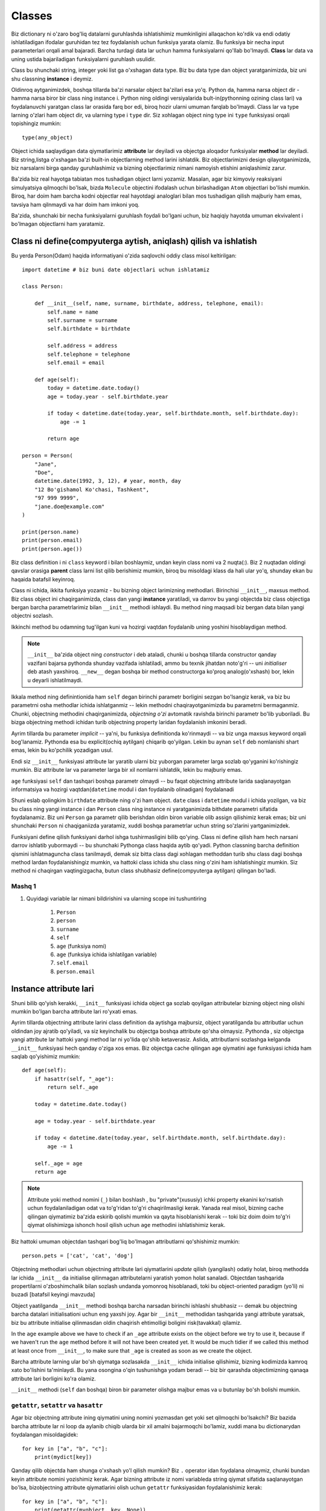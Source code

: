 *******
Classes
*******

Biz dictionary ni o'zaro bog'liq datalarni guruhlashda ishlatishimiz mumkinligini allaqachon ko'rdik va endi odatiy ishlatiladigan ifodalar guruhidan tez tez foydalanish uchun funksiya yarata olamiz. Bu funksiya bir necha input parameterlari orqali amal bajaradi. Barcha turdagi data lar uchun hamma funksiyalarni qo'llab bo'lmaydi. **Class** lar data va uning ustida bajariladigan funksiyalarni guruhlash usulidir.

Class bu shunchaki string, integer yoki list ga o'xshagan data type. Biz bu data type dan object yaratganimizda, biz uni shu classning **instance** i deymiz.

Oldinroq aytganimizdek, boshqa tillarda ba'zi narsalar object ba'zilari esa yo'q. Python da, hamma narsa object dir - hamma narsa biror bir class ning instance i. Python ning oldingi versiyalarida bult-in(pythonning ozining class lari) va foydalanuvchi yaratgan class lar orasida farq bor edi, biroq hozir ularni umuman farqlab bo'lmaydi. Class lar va type larning o'zlari ham object dir, va ularning type i ``type`` dir. Siz xohlagan object ning type ini ``type`` funksiyasi orqali topishingiz mumkin:: 

    type(any_object)


Object ichida saqlaydigan data qiymatlarimiz **attribute** lar deyiladi va objectga aloqador funksiyalar **method** lar deyiladi. Biz string,listga o'xshagan ba'zi built-in objectlarning method larini ishlatdik.
Biz objectlarimizni design qilayotganimizda, biz narsalarni birga qanday guruhlashimiz va bizning objectlarimiz  nimani namoyish etishini aniqlashimiz zarur.


Ba'zida biz real hayotga tabiatan mos tushadigan object larni yozamiz. Masalan, agar biz kimyoviy reaksiyani simulyatsiya qilmoqchi bo'lsak,  bizda ``Molecule`` objectini ifodalash uchun birlashadigan ``Atom`` objectlari bo'lishi mumkin. Biroq, har doim ham barcha kodni objectlar real hayotdagi analoglari bilan mos tushadigan qilish  majburiy ham emas, tavsiya ham qilnmaydi va har doim ham imkoni yoq.

Ba'zida, shunchaki bir necha funksiyalarni guruhlash foydali bo'lgani uchun, biz haqiqiy hayotda umuman ekvivalent i bo'lmagan objectlarni ham yaratamiz.

Class ni define(compyuterga aytish, aniqlash) qilish va ishlatish
=================================================================

Bu yerda Person(Odam) haqida informatiyani o'zida saqlovchi oddiy class misol keltirilgan::

    import datetime # biz buni date objectlari uchun ishlatamiz

    class Person:

        def __init__(self, name, surname, birthdate, address, telephone, email):
            self.name = name
            self.surname = surname
            self.birthdate = birthdate

            self.address = address
            self.telephone = telephone
            self.email = email

        def age(self):
            today = datetime.date.today()
            age = today.year - self.birthdate.year

            if today < datetime.date(today.year, self.birthdate.month, self.birthdate.day):
                age -= 1

            return age

    person = Person(
        "Jane",
        "Doe",
        datetime.date(1992, 3, 12), # year, month, day
        "12 Bo'gishamol Ko'chasi, Tashkent",
        "97 999 9999",
        "jane.doe@example.com"
    )

    print(person.name)
    print(person.email)
    print(person.age())

Biz class definition i ni ``class`` keyword i bilan boshlaymiz, undan keyin class nomi va 2 nuqta(:). Biz 2 nuqtadan oldingi qavslar orasiga **parent** class larni list qilib berishimiz mumkin, biroq bu misoldagi klass da hali ular yo'q, shunday ekan bu haqaida batafsil keyinroq.

Class ni ichida, ikkita funksiya yozamiz - bu bizning object larimizning methodlari. Birinchisi ``__init__``, maxsus method. Biz class object ini chaqirganimizda, class dan yangi **instance** yaratiladi, va darrov bu yangi objectda biz class objectiga bergan barcha parametrlarimiz bilan  ``__init__`` methodi ishlaydi. Bu method ning maqsadi biz bergan data bilan yangi objectni sozlash.

Ikkinchi method bu odamning tug'ilgan kuni va hozirgi vaqtdan foydalanib uning yoshini hisoblaydigan method.

.. Note:: ``__init__`` ba'zida object ning *constructor* i deb ataladi, chunki u boshqa tillarda constructor qanday vazifani bajarsa pythonda shunday vazifada ishlatiladi, ammo bu texnik jihatdan noto'g'ri -- uni *initialiser* deb atash yaxshiroq. ``__new__`` degan boshqa bir method constructorga ko'proq analog(o'xshash) bor, lekin u deyarli ishlatilmaydi. 

Ikkala method ning definintionida ham ``self`` degan birinchi parametr borligini sezgan bo'lsangiz kerak, va biz bu parametrni osha methodlar ichida ishlatganmiz -- lekin methodni chaqirayotganimizda bu parametrni bermaganmiz. Chunki, objectning methodini chaqirganimizda, *objectning o'zi* avtomatik ravishda birinchi parametr bo'lib yuboriladi. Bu bizga objectning methodi ichidan turib objectning property laridan foydalanish imkonini beradi.

Ayrim tillarda bu parameter *implicit* -- ya'ni, bu funksiya definitionda ko'rinmaydi -- va biz unga maxsus keyword orqali bog'lanamiz. Pythonda esa bu explicit(ochiq aytilgan) chiqarib qo'yilgan. Lekin bu aynan ``self`` deb nomlanishi shart emas, lekin bu ko'pchilik yozadigan usul.

Endi siz ``__init__``  funksiyasi attribute lar yaratib ularni biz yuborgan parameter larga sozlab qo'yganini ko'rishingiz mumkin. Biz attribute lar va parameter larga bir xil nomlarni ishlatdik, lekin bu majburiy emas.


``age`` funksiyasi ``self`` dan tashqari boshqa parametr olmaydi -- bu faqat objectning attribute larida saqlanayotgan informatsiya va hozirgi vaqtdan(``datetime`` modul i dan foydalanib olinadigan) foydalanadi

Shuni eslab qolingkim ``birthdate`` attribute ning o'zi ham object.  ``date`` class i ``datetime`` modul i ichida yozilgan, va biz bu class ning  yangi instance i dan  ``Person`` class ning instance ni yaratganimizda bithdate parametri sifatida foydalanamiz. Biz uni ``Person`` ga parametr qilib berishdan oldin biron variable olib assign qilishimiz kerak emas; biz uni shunchaki ``Person`` ni chaqiganiizda yaratamiz, xuddi boshqa parametrlar uchun string so'zlarini yartganimizdek.

Funksiyani define qilish funksiyani darhol ishga tushirmasligini bilib qo'ying. Class ni define qilish ham hech narsani darrov ishlatib yubormaydi -- bu shunchaki Pythonga class haqida aytib qo'yadi. Python classning barcha definition qismini ishlatmaguncha class tanilmaydi, demak siz bitta class dagi xohlagan methoddan turib shu class dagi boshqa method lardan foydalanishingiz mumkin, va hattoki class ichida shu class ning o'zini ham ishlatishingiz mumkin. Siz method ni chaqirgan vaqtingizgacha, butun class shubhasiz define(compyuterga aytilgan) qilingan bo'ladi.

Mashq 1
-------

#. Quyidagi variable lar nimani bildirishini  va ularning scope ini tushuntiring

    #. ``Person``
    #. ``person``
    #. ``surname``
    #. ``self``
    #. ``age`` (funksiya nomi)
    #. ``age`` (funksiya ichida ishlatilgan variable)
    #. ``self.email``
    #. ``person.email``

Instance attribute lari
=======================

Shuni bilib qo'yish kerakki, ``__init__`` funksiyasi ichida object ga sozlab qoyilgan attributelar bizning object ning olishi mumkin bo'lgan barcha attribute lari ro'yxati emas.

Ayrim tillarda objectning attribute larini class definition da aytishga majbursiz, object yaratilganda bu attributlar uchun oldindan joy ajratib qo'yiladi, va siz keyinchalik bu objectga boshqa attribute qo'sha olmaysiz. Pythonda , siz objectga  yangi attribute lar hattoki yangi method lar ni yo'lida qo'shib ketaverasiz. Aslida, attributlarni sozlashga kelganda ``__init__`` funksiyasi hech qanday o'ziga xos emas. Biz objectga cache qilingan age qiymatini ``age`` funksiyasi ichida ham saqlab qo'yishimiz mumkin::

    def age(self):
        if hasattr(self, "_age"):
            return self._age

        today = datetime.date.today()

        age = today.year - self.birthdate.year

        if today < datetime.date(today.year, self.birthdate.month, self.birthdate.day):
            age -= 1

        self._age = age
        return age

.. Note:: Attribute yoki method nomini (``_``) bilan boshlash , bu "private"(xususiy) ichki property ekanini ko'rsatish uchun foydalaniladigan odat va to'g'ridan to'g'ri chaqirilmasligi kerak. Yanada real misol, bizning cache qilingan qiymatimiz ba'zida eskirib qolishi mumkin va qayta hisoblanishi kerak -- toki biz doim doim to'g'ri qiymat olishimizga ishonch hosil qilish uchun ``age`` methodini ishlatishimiz kerak.

Biz hattoki umuman objectdan tashqari bog'liq bo'lmagan attributlarni  qo'shishimiz mumkin::

    person.pets = ['cat', 'cat', 'dog']

Objectning methodlari uchun objectning attribute lari qiymatlarini *update* qilish (yangilash) odatiy holat, biroq methodda lar ichida ``__init__`` da initialise qilinmagan attributelarni yaratish yomon  holat sanaladi. Objectdan tashqarida propertilarni o'zboshimchalik bilan sozlash undanda yomonroq hisoblanadi, toki bu object-oriented paradigm (yo'li) ni buzadi [batafsil keyingi mavzuda]

Object yaatilganda ``__init__`` methodi boshqa barcha narsadan birinchi ishlashi shubhasiz -- demak bu objectning barcha datalari initialisationi uchun eng yaxshi joy. Agar bir ``__init__`` methodidan tashqarida yangi attribute yaratsak, biz bu attribute initialise qilinmasdan oldin chaqirish ehtimolligi boligini risk(tavakkal) qilamiz.

In the ``age`` example above we have to check if an ``_age`` attribute exists on the object before we try to use it, because if we haven't run the ``age`` method before it will not have been created yet. It would be much tidier if we called this method at least once from ``__init__``, to make sure that ``_age`` is created as soon as we create the object.

Barcha attribute larning ular bo'sh qiymatga sozlasakda ``__init__`` ichida initialise qilishimiz, bizning kodimizda kamroq xato bo'lishini ta'minlaydi. Bu yana osongina o'qin tushunishga yodam beradi -- biz bir qarashda objectimizning qanaqa attribute lari borligini ko'ra olamiz.


``__init__`` methodi (``self`` dan boshqa) biron bir parameter olishga majbur emas va u butunlay bo'sh bolishi mumkin.

``getattr``, ``setattr`` va ``hasattr``
----------------------------------------

Agar biz objectning attribute ining qiymatini uning nomini yozmasdan get yoki set qilmoqchi bo'lsakchi? Biz bazida barcha attribute lar ni loop da aylanib chiqib ularda bir xil amalni bajarmoqchi bo'lamiz, xuddi mana bu dictionarydan foydalangan misoldagidek::

    for key in ["a", "b", "c"]:
        print(mydict[key])

Qanday qilib objectda ham shunga o'xshash yo'l qilish mumkin? Biz ``.`` operator idan foydalana olmaymiz, chunki bundan keyin attribute nomini yozishimiz kerak. Agar bizning attribute iz nomi variableda string qiymat sifatida saqlanayotgan bo'lsa, bizobjectning attribute qiymatlarini olish uchun ``getattr`` funksiyasidan foydalanishimiz kerak::

    for key in ["a", "b", "c"]:
        print(getattr(myobject, key, None))

Shuni eslab qolingki, ``getattr`` bult-in funksiya,  objectning methodi emas: bu ozining birinchi parametri sifatida objectni olyapti. Ikkinchi parameter varible nomi string ko'rinishida va ixtiyoriy uchinchi paramter - agar attribute mavjud bo'lmasa default qaytariladigan natija. Agar biz default qiymatni bermasak, attribute mavjud bo'lmagan holatlarda ``getattr`` xato qaytaradi.

Tepadagiga o'xshab, ``setattr`` bizga attribute ni qiymatini sozlash imkonini beradi. Bu misolda  biz dictionary dan datani objectga copy qildik::

    for key in ["a", "b", "c"]:
        setattr(myobject, key, mydict[key])


``setattr`` ning birinchi parameter i object, ikkinchisi attribute nomi, va uchinchisi attribute uchun yangi qiymat.
Oldingi ``age`` funksiya misolida ko'rganimizdek, ``hassattr``  attribute borligini tekshiradi.


Bizni ``getattr`` niattribute nomlarini  to'gridan to'g'ri yozilgan holda ishlatashimiz cheklab qo'yilmagan, biroq bu tavsiya etilmaydi: bu keraksiz ish,  attribute ga egalik qilishning qiyin usuli::

    getattr(myobject, "a")

    # ikkalasi bir xil

    myobject.a


Siz bu funksiyalarni faqatgina biror bir yaxshi sababingiz bo'lsagina ishlatishingiz kerak.

Mashq 2
-------

#. ``Person`` class ni qayta yozib chiqingki, yangi person instance yaratilganda personning yoshi i birinchi marta hisoblansin, (so'ralgan vaqtda) agar kun  oxirgi marta hisoblangan kundan o'zgargan bo'lsa qayta hisoblansin.

Class attribute lari
====================


``Person`` instance ida define qilingan barcha attribute lar, *instance attribute* lari -- ular ``__init__`` methodi ishlaganda instance ga qo'shiladi. Biroq, biz *class* da yozilgan attribute larni ham define qilishimiz mumkin. Bu attribute lar shu class ning  barcha instance lari tomonidan foydalana oladi. Ko'pchilik holatlarda ular xuddi instance attribute laridek o'zini tutadi, biroq siz bilishingiz kerak bo'lgan ba'zi ogohlantirishlar bor.


Biz class attribute larini class ichida, method definitionlari bilan bir xil darajadagi indentatsiya(4 ta probel) da define qilamiz:: 

    class Person:

        TITLES = ('Dr', 'Mr', 'Mrs', 'Ms')

        def __init__(self, title, name, surname):
            if title not in self.TITLES:
                raise ValueError("%s is not a valid title." % title)

            self.title = title
            self.name = name
            self.surname = surname


Ko'rib turganingizdek, biz ``TITLES`` class attributiga xuddi instance attributidan foydalangandek foydalandik -- bu, (method ichida ``self`` variable i bilan chaqirilgan) instance objectda property ko'rinishida foydalanildi.

Biz yaratgan barcha ``Person`` objectlari bir xil ``TITLES`` class attributini baham ko'radi.

Class attribute lari ko'pincha ma'lum bir class ga juda ham bog'liq konstantlarni define qilish uchun ishlatiladi. Biz class attribute larini class instanse laridan foydalanishimizga qaramasdan, biz ularni  instance yaratmagan holda class objectlaridan ham ishlatsak bo'ladi::

    
    # biz class attributiga instance dan turib foydalandik
    person.TITLES


    # biroq biz class ning ozidan ham foydalansak bo'ladi
    Person.TITLES

Shuni bilib qo'yingki, class objecti *instance* attribute laridan foydalana olmaydi -- ular faqat instance yaratilganda yaratiladi! ::

    # Bu error chiqaradi
    Person.name
    Person.surname


Class attributelari ham ba'zida defualt attribute qiymatlari berish uchun ishlatiladi::

    class Person:
        deceased = False

        def mark_as_deceased(self):
            self.deceased = True


Biz instanceda class attribute bilan bir xil nomdagi attribute ni sozlaganimizda, biz instance attribute ni class attribute  *ustiga yozyapmiz* (override) va instance attribute class attribute dan ustunlikni olib qo'yadi.  Agar biz 2 ta ``Person`` objecti yaratib, ularning biriga ``mark_as_deceased`` methodini chaqirsak, ikkinchisiga ta'sir qilmagan bo'lamiz. Biroq, Biz ehtiyot bo'lishimiz kerak, toki class attribute mutable type bo'lsa -- chunki agar biz uni bita joyda o'zgartirsak shu classning barcha objectlari ga  bir vaqtda *ta'sir* qilgan bo'lamiz. 
Shuni eslab qoling, barcha instanselar bitta class attributeni ishlatishadi::

    class Person:
        pets = []

        def add_pet(self, pet):
            self.pets.append(pet)

    jane = Person()
    bob = Person()

    jane.add_pet("cat")
    print(jane.pets)
    print(bob.pets) # oops!


Bunday holatlarda qilishimiz *kerak* bo'lgan ish shuki ``__init__`` ichida mutable attribute ni *instance attribute*  sifatida initialise qilish. Shunda har bir instance o'zining alohida copy siga ega bo'ladi::

    class Person:

        def __init__(self):
            self.pets = []

        def add_pet(self, pet):
            self.pets.append(pet)

    jane = Person()
    bob = Person()

    jane.add_pet("cat")
    print(jane.pets)
    print(bob.pets)

Shuni esda tutingki method definition lari class attribute lari bilan bitta scope da , demak biz class attribute nomlarini method definition larida (faqat methodlar *ichida* define qilingan ``self`` siz) ishlatsak bo'ladi::

    class Person:
        TITLES = ('Dr', 'Mr', 'Mrs', 'Ms')

        def __init__(self, title, name, surname, allowed_titles=TITLES):
            if title not in allowed_titles:
                raise ValueError("%s is not a valid title." % title)

            self.title = title
            self.name = name
            self.surname = surname


Class method lari ham bo'ladimi? Ha. KEyingi qismda ularni qanday qilib decorator bilan define qilish ni ko'amiz.

Mashq 3
-------


#. ``name``, ``surname`` and ``profession`` attribute lari orasidagi farqni tushuntiring va ular class ning turli instance larida qanday qiymatlar olishi mumkin::

    class Smith:
        surname = "Smith"
        profession = "smith"

        def __init__(self, name, profession=None):
            self.name = name
            if profession is not None:
                self.profession = profession

Class decorator lari
====================

Oldingi bo'limda biz decorator lar haqida o'rgandik -- funksiyalrning holatini o'zgartirish uchun ishlatiladigan funksiyalar. Class definitionida ishlatiladigan built-in decoratorlar mavjud.

``@classmethod``
----------------

Xuddi barcha class instance lari bir ga foydalanadigan umumiy class *attribute* larini define qilganimizdek, class *method* larini ham define qilishimiz mumkin. Biz bunga oddiy methodni ``@classmethod`` decorator i bilan decorate qilib erishishimiz mumkin.

Hali ham class methodlari o'zining birinchi parameter i da o'zini chaqiruvchi objectni oladi, biroq odatda biz bu parameter ni ``self`` emas ``cls`` deb nomlaymiz. Agar biz instance dan class method ni chaqirsak, bu parameter instance object ni o'z ichiga oladi, biroq bu methodni class dan chaqirsak bu class objectni o'z ichiga oladi. ``cls`` parametrini chaqirib, instance object dagi attribute lar bo'lishi kafolatlanmaganini o'zimizga eslatamiz.

Class method lari nima uchun yaxshi? Ularni qay holatlarda ishlatgan ma'qul? Ba'zida hech qanday class instance i yaratmasdan turib ham, faqat class konstantalari va boshqa attributelaridan foydalanib bajariladigan topshiriqlar bo'ladi. Agar biz instance method larini shu topshiriqlar uchun qo'llaydigan bo'lsak, biz hech qanday sababsiz instance object yaratishga majbur bo'lamiz, bu esa resurslarni bekorga sarflashdir. Ba'zida biz Faqat gina o'zaro bog'liq konstantalar va ular ustidagi amallarni guruh  qilish uchun class yozamiz -- biz bu class larni hech qachon instantiate(instance yaratish) qilmasligimiz mumkin.

Ba'zida class ni konstruktoriga to'g'ri formatda yuborish uchun input ni qayta ishlagandan keyin instance yaratuvchi class method yozishimiz foydali. BU konstructorni to'g'ri, aniq bolishiga imkon beradi va constructorda(__init__ ichida) hech qanday qayta ishlovchi va tozalovchi murakkab kod yozishga majbur bo'lmaymiz::

    class Person:

        def __init__(self, name, surname, birthdate, address, telephone, email):
            self.name = name
            # (...)

        @classmethod
        def from_text_file(cls, filename):
            # text file dan barcha parameter larni olish
            return cls(*params) # Bu Person(*params) ni chaqirish bilan bir xil.

``@staticmethod``
-----------------

Static methodning birinchi paramterida uni chaqiruvchi object yuborilmaydi. Bu static method class yoki instance ning boshqa qismiga bog'lana olmaydi. Biz uni instance yoki clas objecti dan chaqirishimiz mumkin, biroq ular ko'pincha class method lariga o'xshab class objectlari dan chaqiriladi.

Agar biz bir biriga , yoki class ning istalgan bir boshqa datasiga bo'glanishi majbur bo'lmagan o'zaro bog'liq methodlarni guruhlash uchun class dan foydalanayotgan bo'lsak, biz bu usuldan foydalanishimiz mumkin. Static methodning afzalligi shundaki, biz method definition laridan keraksiz ``cls`` yoki ``self`` parameterlarni olib tashlaymiz. Yomon tomoni esa agar biz bir method ichidan shu class dagi boshqa methodni chaqirmoqchi bo'lsak class nomini to'liq yozishimiz kerak, bu esa class method ichida mavjud bo'lgan ``cls`` variable ni ishlatishdan kora kodni ortiqcha kod yozishga majbur qiladi.

Bu yerda 3 xil type dagi methodlarning qisqacha farqlarini taqqoslash::

    class Person:
        TITLES = ('Dr', 'Mr', 'Mrs', 'Ms')

        def __init__(self, name, surname):
            self.name = name
            self.surname = surname

        def fullname(self): # instance method
            # instance object ga self orqali bog'lansa bo'ladi
            return "%s %s" % (self.name, self.surname)

        @classmethod
        def allowed_titles_starting_with(cls, startswith): # class method
            # class yoki instance object ga cls orqali bog'lansa bo'ladi
            return [t for t in cls.TITLES if t.startswith(startswith)]

        @staticmethod
        def allowed_titles_ending_with(endswith): # static method
            # class yoki instance object uchun parameter yo'q
            # biz Person ni to'g'ridan to'g'ri ishlatishga majburmiz 
            return [t for t in Person.TITLES if t.endswith(endswith)]


    jane = Person("Jane", "Smith")

    print(jane.fullname())

    print(jane.allowed_titles_starting_with("M"))
    print(Person.allowed_titles_starting_with("M"))

    print(jane.allowed_titles_ending_with("s"))
    print(Person.allowed_titles_ending_with("s"))

``@property``
--------------

Ba'zida objectning boshqa property laridan foydalanib objectning dinamik preopertisini yaratadigan methoddan foydalanamiz. Ba'zida siz bitta atributga bog'lanish va uni olish uchun methoddan foydalanasiz. Siz bu attribute ga to'g'ridan to'g'ri bog'lanishdan ko'ra uning qiymatini yangilaydigan boshqa methoddan foydalanasiz. Bunday methodlar *getter* lar va *setter* lar deyiladi, chunki ular attribute ning qiymatini "get"(olish, bog'lanish) and "set"(yangilash, sozlash) amallarini bajaradi.

Ba'zi tillarda barcha attributelar uchun getters va setters ishlatish, va ularning qiymatlariga to'g'ridan to'g'ri bog'lanmaslik maslahat beriladi -- va tilning aytrim xususiyatlari  attribute larga setter va getter dan tashqari bo'g'lanishni cheklab qo'yadi. Python da esa, oddiy attributega to'g'ridan to'g'ri bog'lanish mumkin, va ularning barchasiga getters va setters lar yozish ortiq cha ishdek. Setters lar murakkab asssignment operator larini ishlata olmasligi uchun noqulaydir::

    class Person:
        def __init__(self, height):
            self.height = height

        def get_height(self):
            return self.height

        def set_height(self, height):
            self.height = height

    jane = Person(153) # Jane ning bo'yi 153cm 

    jane.height += 1 # Jane 1 cm ga o'sdi
    jane.set_height(jane.height + 1) # Jane yana o'sdi

Ko'rib turganimizdek, height attribute ini setter orqali o'oshirishda ortiqcha ish bor. Albatta biz attributni berilgan parameterga oshiruvchi yana bir *ikkichi* setter yozishimiz mumkin -- lekin biz shunga o'xshagan ishni har bir attribute uchun va har bir turdagi o'zgarish uchun yozib chiqishimiz kerak. Biz joyida o'zgartirish ga o'xshagan muammo ga duch kelishimiz mumkin, xuddi listga qiymatni qo'shishdek.

Setters va getters larning foydali tomoni shuki, objectni ishlatadigan kodaga tegmasdan object ichida yaratiladigan attribute ning  yaratilishini o'zgartirishimiz mumkin. Masalan, tasavvur qiling biz boshida ``fullname`` attribute i bo'lgan ``Person`` class yaratdik, ammo keyinroq biz classga fullname ni yaratish uchun ishlatadigan alohida ``name`` va ``surname`` attribute lar qo'shmoqchimiz. Agar biz ``fullname`` attribute iga doim setter bilan murojaat qilsak, biz shunchaki setterni kodini o'zgartiramiz -- setterni chaqiradigna kodlarni yangilash shart emas.

Agar bizning kodimiz ``fullname`` ga to'g'rida  to'gri bog'lansachi? Biz to'g'ri qiymat qaytaradigan ``fullname`` methodini yozishimiz mumkin, biroq method *chaqirilishi* kerak. Baxtimizga, ``@property`` decoratori methodning attribute ga o'xshab harakatlanish imkonini beradi::

    class Person:
        def __init__(self, name, surname):
            self.name = name
            self.surname = surname

        @property
        def fullname(self):
            return "%s %s" % (self.name, self.surname)

    jane = Person("Jane", "Smith")
    print(jane.fullname) # qavslarsiz!

Bizning attribute imizni setter va deleter larini define qilish uchun ishlatishimiz mumkin bo'lgan decoratorlar ham mavjud(deleter objectimizdan attribute ni o'chirib tashlaydi). Getter, setter va deleter method larining barchasi bir xil nomda bo'lishi kerak::
    
    class Person:
        def __init__(self, name, surname):
            self.name = name
            self.surname = surname

        @property
        def fullname(self):
            return "%s %s" % (self.name, self.surname)

        @fullname.setter
        def fullname(self, value):
            # bu juda murakkab usul real hayotda
            name, surname = value.split(" ", 1)
            self.name = name
            self.surname = surname

        @fullname.deleter
        def fullname(self):
            del self.name
            del self.surname

    jane = Person("Jane", "Smith")
    print(jane.fullname)

    jane.fullname = "Jane Doe"
    print(jane.fullname)
    print(jane.name)
    print(jane.surname)

Mashq 4
-------

#. ``Numbers`` nomli class yarating, bittagina ``MULTIPLIER`` degan class attribute  ,  ``x`` va ``y`` (ikkalasi ham sonlar bo'lishi kerak) parameter larini oladigan construktor bo'lsin.

    #. ``x`` va ``y`` yig'indisini qaytaradigan ``add`` methodini yozing 
    #. Bitta  ``a`` parameterni oladigan va uni ``MULTIPLIER`` ga ko'paytirib qaytaradigan ``multiply`` nomli method yozing.
    #. ``b`` va ``c`` parameterlarni olib ,  ``b`` - ``c`` ni qaytaradigan ``subtract`` nomli static method yozing.
    #. ``x`` va ``y`` ning qiymatini tuple qilib qaytaradigan ``value`` methodini yozing. Bu methodni property qiling, ``x`` va ``y`` ningqiymatlarini boshqaradigan setter va deleter yozing.


Object ni tadqiq etish(yaxshilab o'rganish)
===========================================

Biz objectda qanaqa property lar mavjudligini ``dir`` funksiyasi bilan tekshirishimiz mumkin::

    class Person:
        def __init__(self, name, surname):
            self.name = name
            self.surname = surname

        def fullname(self):
            return "%s %s" % (self.name, self.surname)

    jane = Person("Jane", "Smith")

    print(dir(jane))    


Bu natijada biz attribut va method larni ko'rishimiz mumkin -- lekin bu yerdagi boshqa narsalar nima? Biz *inheritance* (meroslik) ni keyingi bo'limda ko'ramiz, lekin hozircha siz bilishingiz kerak bo'lgan narsa shuki: siz explicit(ataylab) aytmagan bo'lsangizda siz yozgan istalgan class ning ``object`` degan parent class mavjud -- demak, sizning class ingiz boshqa Python object laridek  bir necha default attribute va methodlar i bor.
 
.. Note:: Python 2 da biz ``object`` classidan explicit(ataylab) *inherit* qilib olishga majbur edik, bo'lmasa bizning classimiz o'zimiz yozgan method va atrributlardan tashqari bo'm bo'sh, ortiqcha narsalari bo'lmasdi.  ``object`` class idan inherit qilinmagan class lar "old-style classes"(eski usul classlari) deyiladi va ularni ishlatish maslahat berilmasdi. Agar biz Person class ini python 2 da yozmoqchi bo'lganimizda biz birinchi qatorga ``class Person(object):`` deb yozardik. 

Shuning uchun ham agar initialisation qilmoqchi bo'lmasangiz class ingizning  ``__init__`` methodini yozmasdan tashlab ketishingiz mumkin, --  ``object``  class idan inherit (meros) qilib olingan default ``__init__`` ishlatiladi. Agar siz o'zingizning ``__init__`` methodingizni yozsangiz, bu method default ni *override* (ustiga yozish) qiladi. Ba'zida biz buni *overloading* deb ataymiz.

Python object idagi ko'pgina built-in default attribute va methodlarning nomlari ikkitalik underscore ``_`` bilan boshlanib tugaydi, masalan ``__init__`` yoki ``__str__`` . Bu property larning nomlari ularning maxsus ma'noni anglatishini bildiradi -- agar siz shu nomdagi attributlarni overload qilmoqchi bo'lmasangiz bunday nomdagi attributlarni yaratmang. Bu property lar ko'pincha method bo'ladi , va ba'zida *magic methods* deyiladi.

Biz ``dir`` ni istalgan objectda qo'llashimiz mumkin. Siz bu funksiyani hozirgacha ko'rgan istalgan objectlarga qo'lashingiz mumkin, masalan number lar, list lar, string va funksiya lar, va ularning qanday umumiy built-in property lari borligini ko'ring.


Bu yerda object ning maxsus property lari ga misollar:


* ``__init__``: object ning initialisation methodi, object yaratilgan vaqtda chaqiriladi.
* ``__str__``: objectning string ko'rinishini qaytaradigna methodi, siz object ni stringga o'girish uchun ``str``funksiyasini chaqirganingizda ishlatiladi.
* ``__class__``: objectning classini (yoki type ini) o'zida saqlovchi attribute, objectda  ``type`` funksiyasini ishlatganingizda qaytariladigan narsa.
* ``__eq__``: bu object boshqasiga teng lignin aniqlaydigan method. bu object kattayoki teng, kichik yoki teng , kichik ,katta va boshqa taqqoslashlarni tekshiradigan methodlar ham bor. Bu method lar object larni taqqoslashda ishlatiladi, masalan biz ikki object tengligini tekshirish uchun tenglik operatori ``==`` ini ishlatganimizda bu method chaqiriladi.
* ``__add__`` bu objectning boshqa object ga qoshish imkonini beradigan method. Boshqa barcha arifmetik operatorlarga mos keluvchi methodlar mavhud. Barcha objectlar ham hamma arifmetik operator larni qabul qila olmaydi -- number larda hamma methodlar bo'ladi, lekin  boshqa objectlarda faqatgina bir qism operatorlar ga mos methodlar bo'lishi mumkin.
* ``__iter__``: object ustida iterator qaytaruvchi method -- biz buni string larda, list larda va boshqa iterable  larda ko'rishimiz mumkin. Bu Object ustida ``iter`` funksiyasini bajarganda ishlaydi.
* ``__len__``: object uzunligini hisoblaydigan method -- biz buni ketma-ket qatorlarda ko'rishimiz mumkin.Bu, object iustida ``len`` funksiyasini bajarganimizda ishlaydi.
* ``__dict__``: objectning barcha atribute larini o'z ichiga oladigan dictionary, attribute nomalri key lar bo'ladi.Bu objectning barcha attribute lari ni iterate(aylanib chiqish) qilganimizda foydali bo'ladi. ``__dict__`` method larni, class attributlarni yoki maxsus default attributlarni(``__class__`` ga o'xshagam) o'z ichiga olmaydi.

Mashq 5
-------


#. Ikkinchi mashqdagi ``Person`` class idan instance yarating. Bu instance da ``dir`` funksiyasini ishlating. Keyin  ``dir`` funksiyani class da ishlating.
    
    #. Instance ingizda ``__str__`` methodini chaqirganingizda nima bo'ladi? str funksiyaga instance parameter qilib berganda gi natija bilan hozirgi natija tengligini tekshiring.
    #. Instance ning type qanaqa?
    #. Class ning type i qanaqa?
    #. Parametriga kelgan objectning baracha yozilgan attributlarining nomlari va qiymatlarini print qiladigan funksiya yozing.
    
Magic method larni override qilish
==================================

We have already seen how to overload the ``__init__`` method so that we can customise it to initialise our class.  We can also overload other special methods.  For example, the purpose of the ``__str__`` method is to output a useful string representation of our object. but by default if we use the ``str`` function on a person object (which will call the ``__str__`` method), all that we will get is the class name and an ID. That's not very useful!  Let's write a custom ``__str__`` method which shows the values of all of the object's properties::
Biz ``__init__`` methodini oveload qilishni ko'rdik va biz buni class imizni initialise qilishda ishlatishimiz mumkin. Biz maxsus methodlarni ham overload qilishimiz mumkin. Masalan, ``__str__`` method ining vazifasi object ning string ko'rinishini foydali qilib ko'rsatish. Lekin default holatda , agar person object i ustida ``str `` function ni chaqirsak (``__str__`` method ni chaqiradi), biz oladigan narsa faqat class nomi bilan ID. Bu uncha foydali emas! Keling objectning barcha property larining qiymatlarini ko'rsatadigan ``__str__`` method yozamiz::

    import datetime

    class Person:
        def __init__(self, name, surname, birthdate, address, telephone, email):
            self.name = name
            self.surname = surname
            self.birthdate = birthdate

            self.address = address
            self.telephone = telephone
            self.email = email

        def __str__(self):
            return "%s %s, born %s\nAddress: %s\nTelephone: %s\nEmail:%s" % (self.name, self.surname, self.birthdate, self.address, self.telephone, self.email)

    jane = Person(
        "Jane",
        "Doe",
        datetime.date(1992, 3, 12), # year, month, day
        "No. 12 Short Street, Greenville",
        "555 456 0987",
        "jane.doe@example.com"
    )

    print(jane)


Shuni esdasaqlangki, biz birthdate objectini output string ga %s bilan berganimizda u o'zi avtomatik ravishda stringga aylanib boradi, biz buni o'zimimz qilishimiz shart emas( agar formatni o'zgartitishni xohlamasak).

Taqqoslash operatorlarini ham overload qilish foydali, toki  person objectlarimiz ustida taqqoslash operator larini ishlatishimiz mumkin. Default holatda, bizning person objectlarimiz faqat gina bir xil object bo'sagina teng hisoblanadi, va  siz  bir person objecti ikkinchisidan katta ekanligini test qila olmaysiz, sababi person objectlarining default holatdagi qatori mavjud emas.

Tassavvur qiling biz person objectlarining barcha attribute qiymatlari teng bo'lsa ular teng bo'lishini xohlaymiz, va biz ularni ism familiyalari orqali alfabet ga mos holatda saralamoqchimiz. Barcha magic taqqoslash methodlari bir biridan alohida, demak agar biz ularning barchasi ishlashini xohlasak ularning barchasini overload qilishimiz kerak -- lekin baxtimizga biz tenglik methodini va sodda navbatlash methodlaridan birini yozganimizdan keyin qolganlai oson bo'ladi. Bu methodlarning har biri ikkita parameter oladi -- ``self`` hozirgi (ayni) object uchun va ``other`` ikkichi object uchun::

    class Person:
        def __init__(self, name, surname):
            self.name = name
            self.surname = surname

        def __eq__(self, other): #  self == other ?
            return self.name == other.name and self.surname == other.surname

        def __gt__(self, other): # self > other ?
            if self.surname == other.surname:
                return self.name > other.name
            return self.surname > other.surname

        # endi boshqa barcha methodlarni boshidagi 2 ta method orqali ifodalashimiz mumkin.
        def __ne__(self, other): #  self != other ?
            return not self == other # bu self.__eq__(other) ni chaqiradi.

        def __le__(self, other): #  self <= other ?
            return not self > other # bu self.__gt__(other) ni chaqiradi.

        def __lt__(self, other): # self < other?
            return not (self > other or self == other)

        def __ge__(self, other): # bu self >= other?
            return not self < other

Shuni yodda tutingki, ``other`` boshqa bir person object bo'lishi kafolatlanmagan, va biz shunday bo'lishini tekshiradigan biron bir test qo'ymadik. Bizning methodimiz boshqa objectda ``name`` yoki ``surname`` attribute lari bo'lmasa ishlamaydi, lekin ular bo'lsa taqqoslash ishlaydi. Biz bir xil type dagi objectlar bo'ladi deb o'ylab bu taqqoslash methodlarini yozishimiz kerak.

Ba'zida agar ikkinchi object boshqa typeda bo;lsa osongina error chiqarib chiqib ketish mantiqan to'g'ri ko'rinadi, lekin ba'zida biz bir xil type da bo'lmagan 2 ta objectni taqqoslashimiz mumkin. Masalan, ``1`` va ``2.5``  ni taqqoslasj mantiqan to'g'ri  chunki ularning biri integer, yana biri float bo'lishiga qaramasdan,  ikkalasi ham number lar.

.. Note:: Python 2 da ham individual taqqoslash methodlaridan(*rich comparisons* lari deb nomlangan) oldin ``__cmp__``  ()method i bo'lgan. Bu method agar rich comparaision lar define qilinmagan bo'lsa ishlatiladi. Siz bumi rich comparision methodlariga mos ravishda overload qilishingiz kerak, bo'lmasa turli muammolarga duch kelasiz.

Mashq 6
-------

#. To'liq generic objectla yasash uchun class yozing: uning ``__init__``  methodi istalgan uzunlikdagi keyword parameterlani qabul qilishi kerak,  va ularni object nig attribute lariga sozlashi kerak, keys larni attribute nomlari sifatida. Bu class uchun ``__str__`` methodi yozing -- bu method qaytaradigan string: bu clas nomi va shu instance atttributelarining qiymatlarini bo'lsin.

Mashqlarning javoblari
======================

Mashq 1 Javobi
--------------

#.

    #. ``Person`` global scope da define qilingan class. Bu global variable.
    #. ``person`` ``Person`` class i instance i. Bu ham global variable.
    #. ``surname`` - ``__init__`` methodga yuborilgan parameter -- ``__init__`` method i scope idagi local variable.
    #. ``self``  class ning har bir methodiga yuborilgan parameter -- instance objectdan  method ``.`` operatori bilan chaqirilganda ``self`` orniga osha instance object yuboriladi.
    #. ``age`` - ``Person`` class ining methodi. Shu class ning scope ida local variable.
    #. ``age``  (funksiya ichida ishlatilgan variable)  ``age`` method i ichida ishlatilgan local variable.
    #. ``self.email``  alohida variable emas. Objectni ozida ushlab turgan varibaledan turib o'sha objectning method va attribute larini ``.`` operatori bilan chaqirishimiz mumkinlgining  misoli. Biz objectning methodlarining ichida osha object ga ``self`` variable i bilan bog'lanamiz. -- self define qilngan istalgan joyda biz ``self.email``, ``self.age()``, va h. k. larni ishlatishimiz mumkin.
    #. ``person.email`` tepadagi jovob ning xuddi o'zi. Global scopeda person instance imizga ``person`` nomli variable bilan bo'glanganmiz. ``person`` define qilingan hamma joyda , ``person.email``, ``person.age()``, va h.k. larni ishlatishimiz mumkin.

Mashq 2 Javobi
--------------

#. Mana misol uchun programma::

    import datetime

    class Person:

        def __init__(self, name, surname, birthdate, address, telephone, email):
            self.name = name
            self.surname = surname
            self.birthdate = birthdate

            self.address = address
            self.telephone = telephone
            self.email = email

            
            # Bu qa'tiy muhim emas, lekin bu attributelarni aniq tanishtiradi.
            self._age = None
            self._age_last_recalculated = None

            self._recalculate_age()

        def _recalculate_age(self):
            today = datetime.date.today()
            age = today.year - self.birthdate.year

            if today < datetime.date(today.year, self.birthdate.month, self.birthdate.day):
                age -= 1

            self._age = age
            self._age_last_recalculated = today

        def age(self):
            if (datetime.date.today() > self._age_last_recalculated):
                self._recalculate_age()

            return self._age

Mashq 3 Javobi
--------------

#. ``name`` har doim konstructoda sozlangan instance attribute, va har bir class instance turli xil name va qiymatga ega bo'lishi mumkin. ``surname`` har doim class attribute, va constructorda override qilib bo'lmaydi -- har bir instance ``Smith`` nomli surnamega ega bo'ladi. ``profession`` class attribute, lekin bu konstruktordagi instance attribute bilan override qilinishi mumkin. har bir instance constructorga  ``surname`` parametri bilan boshqa qiymat berilmasa ``smith``  qiymatli profession ga ega bo'ladi.

Mashq 4 Javobi
--------------


#. Mana misol uchun programma::

    class Numbers:
        MULTIPLIER = 3.5

        def __init__(self, x, y):
            self.x = x
            self.y = y

        def add(self):
            return self.x + self.y

        @classmethod
        def multiply(cls, a):
            return cls.MULTIPLIER * a

        @staticmethod
        def subtract(b, c):
            return b - c

        @property
        def value(self):
            return (self.x, self.y)

        @value.setter
        def value(self, xy_tuple):
            self.x, self.y = xy_tuple

        @value.deleter
        def value(self):
            del self.x
            del self.y

Mashq 5 Javobi
--------------

#.

    #. ``'<__main__.Person object at 0x7fcb233301d0>'`` ga o'xshagan narsa ko'rishingiz kerak.
    #. ``<class '__main__.Person'>`` -- ``__main__`` siz ishlatayotgan programma uchun Python ning nomi.
    #. ``<class 'type'>`` -- xohlagan class ``type`` tabiatanype i bor.
    #. Here is an example program::

            def print_object_attrs(any_object):
                for k, v in any_object.__dict__.items():
                    print("%s: %s" % (k, v))

Answer to exercise 6
--------------------

#. Mana misol uchun programma::

    class AnyClass:
        def __init__(self, **kwargs):
            for k, v in kwargs.items():
                setattr(self, k, v)

        def __str__(self):
            attrs = ["%s=%s" % (k, v) for (k, v) in self.__dict__.items()]
            classname = self.__class__.__name__
            return "%s: %s" % (classname, " ".join(attrs))

